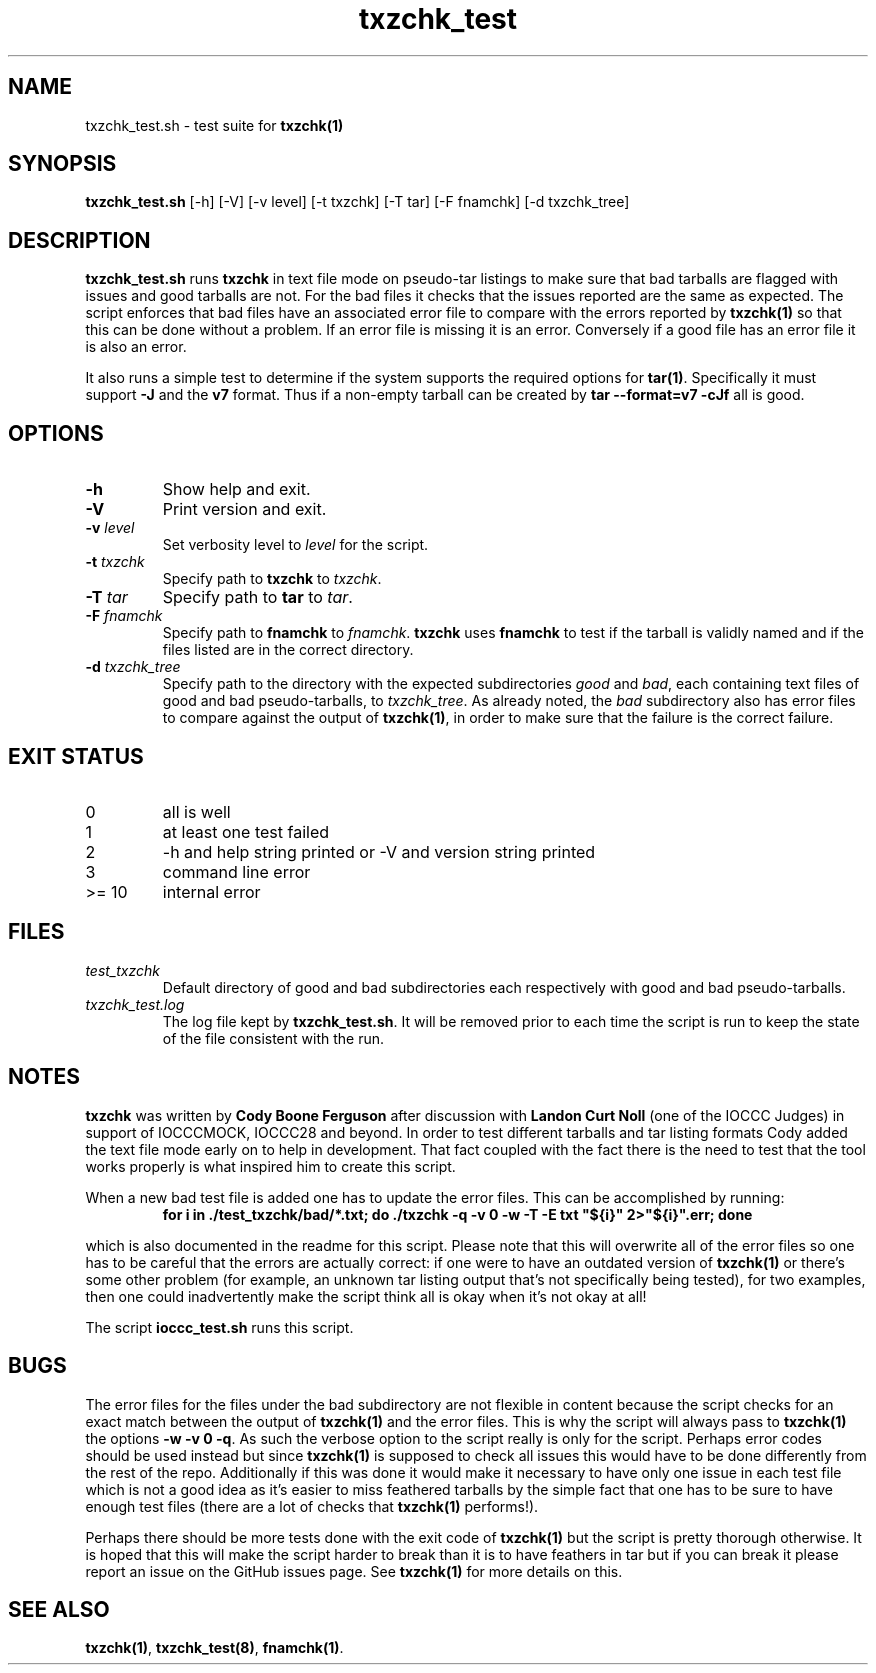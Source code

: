 .TH txzchk_test 8 "20 October 2022" "txzchk_test" "IOCCC tools"
.SH NAME
txzchk_test.sh \- test suite for \fBtxzchk(1)\fP
.SH SYNOPSIS
\fBtxzchk_test.sh\fP [\-h] [\-V] [\-v level] [\-t txzchk] [\-T tar] [\-F fnamchk] [\-d txzchk_tree]
.SH DESCRIPTION
\fBtxzchk_test.sh\fP runs \fBtxzchk\fP in text file mode on pseudo\-tar listings to make sure that bad tarballs are flagged with issues and good tarballs are not.
For the bad files it checks that the issues reported are the same as expected.
The script enforces that bad files have an associated error file to compare with the errors reported by \fBtxzchk(1)\fP so that this can be done without a problem.
If an error file is missing it is an error.
Conversely if a good file has an error file it is also an error.
.PP
It also runs a simple test to determine if the system supports the required options for \fBtar(1)\fP.
Specifically it must support \fB-J\fP and the \fBv7\fP format.
Thus if a non-empty tarball can be created by \fBtar --format=v7 -cJf\fP all is good.
.SH OPTIONS
.TP
\fB\-h\fP
Show help and exit.
.TP
\fB\-V\fP
Print version and exit.
.TP
\fB\-v \fIlevel\fP\fP
Set verbosity level to \fIlevel\fP for the script.
.TP
\fB\-t \fItxzchk\fP\fP
Specify path to \fBtxzchk\fP to \fItxzchk\fP.
.TP
\fB\-T \fItar\fP\fP
Specify path to \fBtar\fP to \fItar\fP.
.TP
\fB\-F \fIfnamchk\fP\fP
Specify path to \fBfnamchk\fP to \fIfnamchk\fP.
\fBtxzchk\fP uses \fBfnamchk\fP to test if the tarball is validly named and if the files listed are in the correct directory.
.TP
\fB\-d \fItxzchk_tree\fP\fP
Specify path to the directory with the expected subdirectories \fIgood\fP and \fIbad\fP, each containing text files of good and bad pseudo\-tarballs, to \fItxzchk_tree\fP.
As already noted, the \fIbad\fP subdirectory also has error files to compare against the output of \fBtxzchk(1)\fP, in order to make sure that the failure is the correct failure.
.SH EXIT STATUS
.TP
0
all is well
.TQ
1
at least one test failed
.TQ
2
\-h and help string printed or \-V and version string printed
.TQ
3
command line error
.TQ
>= 10
internal error
.SH FILES
\fItest_txzchk\fP
.RS
Default directory of good and bad subdirectories each respectively with good and bad pseudo\-tarballs.
.RE
\fItxzchk_test.log\fP
.RS
The log file kept by \fBtxzchk_test.sh\fP.
It will be removed prior to each time the script is run to keep the state of the file consistent with the run.
.RE
.SH NOTES
.PP
\fBtxzchk\fP was written by \fBCody Boone Ferguson\fP after discussion with \fBLandon Curt Noll\fP (one of the IOCCC Judges) in support of IOCCCMOCK, IOCCC28 and beyond.
In order to test different tarballs and tar listing formats Cody added the text file mode early on to help in development.
That fact coupled with the fact there is the need to test that the tool works properly is what inspired him to create this script.
.PP
When a new bad test file is added one has to update the error files. This can be accomplished by running:
.nf
.RS
\fB
    for i in ./test_txzchk/bad/*.txt; do ./txzchk \-q \-v 0 \-w \-T \-E txt "${i}" 2>"${i}".err; done\fP
.RE
.fi
.PP
which is also documented in the readme for this script.
Please note that this will overwrite all of the error files so one has to be careful that the errors are actually correct: if one were to have an outdated version of \fBtxzchk(1)\fP or there's some other problem (for example, an unknown tar listing output that's not specifically being tested), for two examples, then one could inadvertently make the script think all is okay when it's not okay at all!
.PP
The script \fBioccc_test.sh\fP runs this script.
.SH BUGS
.PP
The error files for the files under the bad subdirectory are not flexible in content because the script checks for an exact match between the output of \fBtxzchk(1)\fP and the error files.
This is why the script will always pass to \fBtxzchk(1)\fP the options \fB\-w \-v 0 \-q\fP.
As such the verbose option to the script really is only for the script.
Perhaps error codes should be used instead but since \fBtxzchk(1)\fP is supposed to check all issues this would have to be done differently from the rest of the repo.
Additionally if this was done it would make it necessary to have only one issue in each test file which is not a good idea as it's easier to miss feathered tarballs by the simple fact that one has to be sure to have enough test files (there are a lot of checks that \fBtxzchk(1)\fP performs!).
.PP
Perhaps there should be more tests done with the exit code of \fBtxzchk(1)\fP but the script is pretty thorough otherwise.
It is hoped that this will make the script harder to break than it is to have feathers in tar but if you can break it please report an issue on the GitHub issues page.
See \fBtxzchk(1)\fP for more details on this.
.SH SEE ALSO
\fBtxzchk(1)\fP, \fBtxzchk_test(8)\fP, \fBfnamchk(1)\fP.
